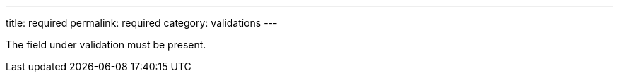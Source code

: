 ---
title: required
permalink: required
category: validations
---

The field under validation must be present.
